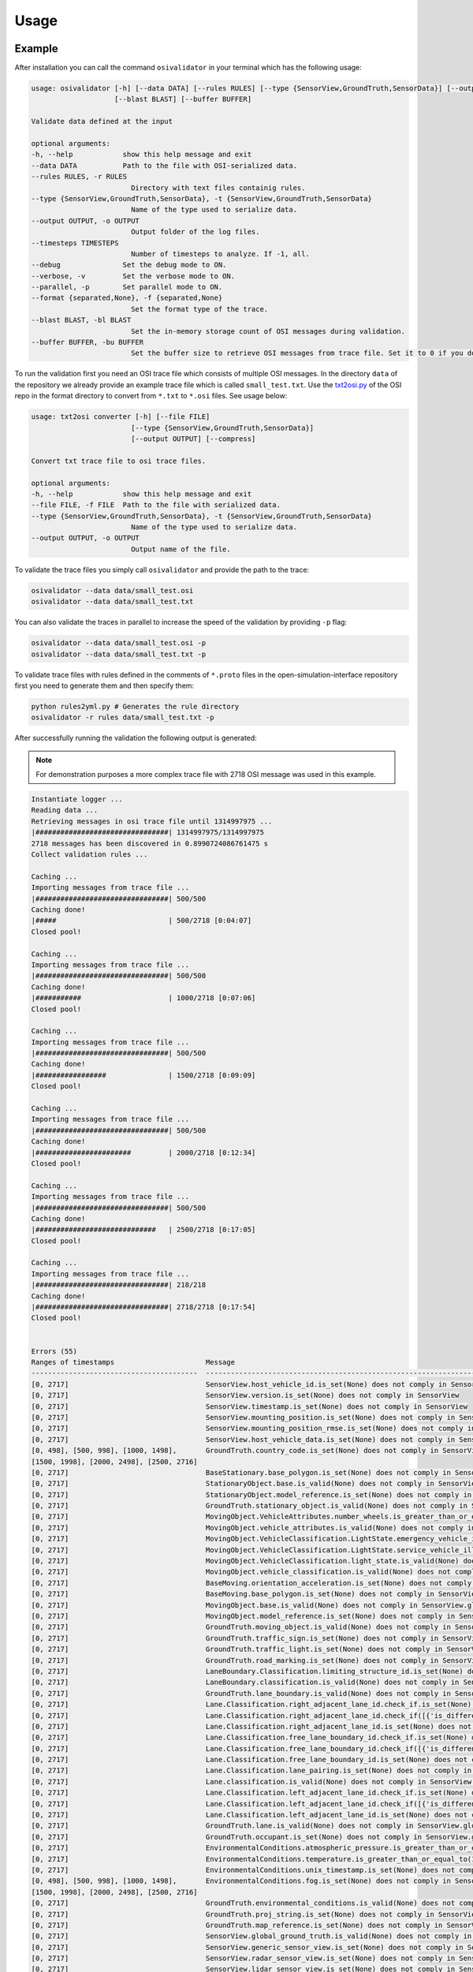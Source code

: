 Usage
=======

Example
----------------
After installation you can call the command ``osivalidator`` in your terminal which has the following usage:

.. code-block:: bash

    usage: osivalidator [-h] [--data DATA] [--rules RULES] [--type {SensorView,GroundTruth,SensorData}] [--output OUTPUT] [--timesteps TIMESTEPS] [--debug] [--verbose] [--parallel] [--format {separated,None}]
                        [--blast BLAST] [--buffer BUFFER]

    Validate data defined at the input

    optional arguments:
    -h, --help            show this help message and exit
    --data DATA           Path to the file with OSI-serialized data.
    --rules RULES, -r RULES
                            Directory with text files containig rules.
    --type {SensorView,GroundTruth,SensorData}, -t {SensorView,GroundTruth,SensorData}
                            Name of the type used to serialize data.
    --output OUTPUT, -o OUTPUT
                            Output folder of the log files.
    --timesteps TIMESTEPS
                            Number of timesteps to analyze. If -1, all.
    --debug               Set the debug mode to ON.
    --verbose, -v         Set the verbose mode to ON.
    --parallel, -p        Set parallel mode to ON.
    --format {separated,None}, -f {separated,None}
                            Set the format type of the trace.
    --blast BLAST, -bl BLAST
                            Set the in-memory storage count of OSI messages during validation.
    --buffer BUFFER, -bu BUFFER
                            Set the buffer size to retrieve OSI messages from trace file. Set it to 0 if you do not want to use buffering at all.

To run the validation first you need an OSI trace file which consists of multiple OSI messages. 
In the directory ``data`` of the repository we already provide an example trace file which is called ``small_test.txt``.
Use the `txt2osi.py <https://github.com/OpenSimulationInterface/open-simulation-interface/blob/master/format/txt2osi.py>`_ of the OSI repo in the format directory to convert from ``*.txt`` to ``*.osi`` files. See usage below:

.. code-block:: bash

    usage: txt2osi converter [-h] [--file FILE]
                            [--type {SensorView,GroundTruth,SensorData}]
                            [--output OUTPUT] [--compress]

    Convert txt trace file to osi trace files.

    optional arguments:
    -h, --help            show this help message and exit
    --file FILE, -f FILE  Path to the file with serialized data.
    --type {SensorView,GroundTruth,SensorData}, -t {SensorView,GroundTruth,SensorData}
                            Name of the type used to serialize data.
    --output OUTPUT, -o OUTPUT
                            Output name of the file.

To validate the trace files you simply call ``osivalidator`` and provide the path to the trace:

.. code-block:: bash

    osivalidator --data data/small_test.osi
    osivalidator --data data/small_test.txt

You can also validate the traces in parallel to increase the speed of the validation by providing ``-p`` flag:

.. code-block:: bash

    osivalidator --data data/small_test.osi -p
    osivalidator --data data/small_test.txt -p

To validate trace files with rules defined in the comments of ``*.proto`` files in the open-simulation-interface repository first you need to generate them and then specify them:

.. code-block:: bash

    python rules2yml.py # Generates the rule directory
    osivalidator -r rules data/small_test.txt -p


After successfully running the validation the following output is generated:

.. note::

    For demonstration purposes a more complex trace file with 2718 OSI message was used in this example.

.. code-block:: bash

    Instantiate logger ...
    Reading data ...
    Retrieving messages in osi trace file until 1314997975 ...
    |################################| 1314997975/1314997975
    2718 messages has been discovered in 0.8990724086761475 s
    Collect validation rules ...

    Caching ...
    Importing messages from trace file ...
    |################################| 500/500
    Caching done!
    |#####                           | 500/2718 [0:04:07]
    Closed pool!

    Caching ...
    Importing messages from trace file ...
    |################################| 500/500
    Caching done!
    |###########                     | 1000/2718 [0:07:06]
    Closed pool!

    Caching ...
    Importing messages from trace file ...
    |################################| 500/500
    Caching done!
    |#################               | 1500/2718 [0:09:09]
    Closed pool!

    Caching ...
    Importing messages from trace file ...
    |################################| 500/500
    Caching done!
    |#######################         | 2000/2718 [0:12:34]
    Closed pool!

    Caching ...
    Importing messages from trace file ...
    |################################| 500/500
    Caching done!
    |#############################   | 2500/2718 [0:17:05]
    Closed pool!

    Caching ...
    Importing messages from trace file ...
    |################################| 218/218
    Caching done!
    |################################| 2718/2718 [0:17:54]
    Closed pool!


    Errors (55) 
    Ranges of timestamps                      Message
    ----------------------------------------  --------------------------------------------------------------------------------------------------------------------------------------------------------------------------------------------
    [0, 2717]                                 SensorView.host_vehicle_id.is_set(None) does not comply in SensorView
    [0, 2717]                                 SensorView.version.is_set(None) does not comply in SensorView
    [0, 2717]                                 SensorView.timestamp.is_set(None) does not comply in SensorView
    [0, 2717]                                 SensorView.mounting_position.is_set(None) does not comply in SensorView
    [0, 2717]                                 SensorView.mounting_position_rmse.is_set(None) does not comply in SensorView
    [0, 2717]                                 SensorView.host_vehicle_data.is_set(None) does not comply in SensorView
    [0, 498], [500, 998], [1000, 1498],       GroundTruth.country_code.is_set(None) does not comply in SensorView.global_ground_truth
    [1500, 1998], [2000, 2498], [2500, 2716]
    [0, 2717]                                 BaseStationary.base_polygon.is_set(None) does not comply in SensorView.global_ground_truth.stationary_object.base
    [0, 2717]                                 StationaryObject.base.is_valid(None) does not comply in SensorView.global_ground_truth.stationary_object.base
    [0, 2717]                                 StationaryObject.model_reference.is_set(None) does not comply in SensorView.global_ground_truth.stationary_object
    [0, 2717]                                 GroundTruth.stationary_object.is_valid(None) does not comply in SensorView.global_ground_truth.stationary_object
    [0, 2717]                                 MovingObject.VehicleAttributes.number_wheels.is_greater_than_or_equal_to(1) does not comply in SensorView.global_ground_truth.moving_object.vehicle_attributes.number_wheels
    [0, 2717]                                 MovingObject.vehicle_attributes.is_valid(None) does not comply in SensorView.global_ground_truth.moving_object.vehicle_attributes
    [0, 2717]                                 MovingObject.VehicleClassification.LightState.emergency_vehicle_illumination.is_set(None) does not comply in SensorView.global_ground_truth.moving_object.vehicle_classification.light_state
    [0, 2717]                                 MovingObject.VehicleClassification.LightState.service_vehicle_illumination.is_set(None) does not comply in SensorView.global_ground_truth.moving_object.vehicle_classification.light_state
    [0, 2717]                                 MovingObject.VehicleClassification.light_state.is_valid(None) does not comply in SensorView.global_ground_truth.moving_object.vehicle_classification.light_state
    [0, 2717]                                 MovingObject.vehicle_classification.is_valid(None) does not comply in SensorView.global_ground_truth.moving_object.vehicle_classification
    [0, 2717]                                 BaseMoving.orientation_acceleration.is_set(None) does not comply in SensorView.global_ground_truth.moving_object.base
    [0, 2717]                                 BaseMoving.base_polygon.is_set(None) does not comply in SensorView.global_ground_truth.moving_object.base
    [0, 2717]                                 MovingObject.base.is_valid(None) does not comply in SensorView.global_ground_truth.moving_object.base
    [0, 2717]                                 MovingObject.model_reference.is_set(None) does not comply in SensorView.global_ground_truth.moving_object
    [0, 2717]                                 GroundTruth.moving_object.is_valid(None) does not comply in SensorView.global_ground_truth.moving_object
    [0, 2717]                                 GroundTruth.traffic_sign.is_set(None) does not comply in SensorView.global_ground_truth
    [0, 2717]                                 GroundTruth.traffic_light.is_set(None) does not comply in SensorView.global_ground_truth
    [0, 2717]                                 GroundTruth.road_marking.is_set(None) does not comply in SensorView.global_ground_truth
    [0, 2717]                                 LaneBoundary.Classification.limiting_structure_id.is_set(None) does not comply in SensorView.global_ground_truth.lane_boundary.classification
    [0, 2717]                                 LaneBoundary.classification.is_valid(None) does not comply in SensorView.global_ground_truth.lane_boundary.classification
    [0, 2717]                                 GroundTruth.lane_boundary.is_valid(None) does not comply in SensorView.global_ground_truth.lane_boundary
    [0, 2717]                                 Lane.Classification.right_adjacent_lane_id.check_if.is_set(None) does not comply in SensorView.global_ground_truth.lane.classification
    [0, 2717]                                 Lane.Classification.right_adjacent_lane_id.check_if([{'is_different_to': 4, 'target': 'this.type'}]) does not comply in SensorView.global_ground_truth.lane.classification
    [0, 2717]                                 Lane.Classification.right_adjacent_lane_id.is_set(None) does not comply in SensorView.global_ground_truth.lane.classification
    [0, 2717]                                 Lane.Classification.free_lane_boundary_id.check_if.is_set(None) does not comply in SensorView.global_ground_truth.lane.classification
    [0, 2717]                                 Lane.Classification.free_lane_boundary_id.check_if([{'is_different_to': 4, 'target': 'this.type'}]) does not comply in SensorView.global_ground_truth.lane.classification
    [0, 2717]                                 Lane.Classification.free_lane_boundary_id.is_set(None) does not comply in SensorView.global_ground_truth.lane.classification
    [0, 2717]                                 Lane.Classification.lane_pairing.is_set(None) does not comply in SensorView.global_ground_truth.lane.classification
    [0, 2717]                                 Lane.classification.is_valid(None) does not comply in SensorView.global_ground_truth.lane.classification
    [0, 2717]                                 Lane.Classification.left_adjacent_lane_id.check_if.is_set(None) does not comply in SensorView.global_ground_truth.lane.classification
    [0, 2717]                                 Lane.Classification.left_adjacent_lane_id.check_if([{'is_different_to': 4, 'target': 'this.type'}]) does not comply in SensorView.global_ground_truth.lane.classification
    [0, 2717]                                 Lane.Classification.left_adjacent_lane_id.is_set(None) does not comply in SensorView.global_ground_truth.lane.classification
    [0, 2717]                                 GroundTruth.lane.is_valid(None) does not comply in SensorView.global_ground_truth.lane
    [0, 2717]                                 GroundTruth.occupant.is_set(None) does not comply in SensorView.global_ground_truth
    [0, 2717]                                 EnvironmentalConditions.atmospheric_pressure.is_greater_than_or_equal_to(80000) does not comply in SensorView.global_ground_truth.environmental_conditions.atmospheric_pressure
    [0, 2717]                                 EnvironmentalConditions.temperature.is_greater_than_or_equal_to(170) does not comply in SensorView.global_ground_truth.environmental_conditions.temperature
    [0, 2717]                                 EnvironmentalConditions.unix_timestamp.is_set(None) does not comply in SensorView.global_ground_truth.environmental_conditions
    [0, 498], [500, 998], [1000, 1498],       EnvironmentalConditions.fog.is_set(None) does not comply in SensorView.global_ground_truth.environmental_conditions
    [1500, 1998], [2000, 2498], [2500, 2716]
    [0, 2717]                                 GroundTruth.environmental_conditions.is_valid(None) does not comply in SensorView.global_ground_truth.environmental_conditions
    [0, 2717]                                 GroundTruth.proj_string.is_set(None) does not comply in SensorView.global_ground_truth
    [0, 2717]                                 GroundTruth.map_reference.is_set(None) does not comply in SensorView.global_ground_truth
    [0, 2717]                                 SensorView.global_ground_truth.is_valid(None) does not comply in SensorView.global_ground_truth
    [0, 2717]                                 SensorView.generic_sensor_view.is_set(None) does not comply in SensorView
    [0, 2717]                                 SensorView.radar_sensor_view.is_set(None) does not comply in SensorView
    [0, 2717]                                 SensorView.lidar_sensor_view.is_set(None) does not comply in SensorView
    [0, 2717]                                 SensorView.camera_sensor_view.is_set(None) does not comply in SensorView
    [0, 2717]                                 SensorView.ultrasonic_sensor_view.is_set(None) does not comply in SensorView
    499, 999, 1499, 1999, 2499, 2717          GroundTruth.country_code.is_iso_country_code(None) does not comply in SensorView.global_ground_truth.country_code

    Warnings (7) 
    Ranges of timestamps    Message
    ----------------------  ----------------------------------------------------------------------
    [0, 2717]               Several objects of type SensorView, MovingObject have the ID 0
    [513, 641]              Several objects of type StationaryObject, MovingObject have the ID 555
    513, [571, 641]         Several objects of type StationaryObject, MovingObject have the ID 454
    [504, 512]              Several objects of type StationaryObject, MovingObject have the ID 444
    [642, 770]              Several objects of type StationaryObject, MovingObject have the ID 666
    [643, 749]              Several objects of type StationaryObject, MovingObject have the ID 667
    [642, 770]              Several objects of type StationaryObject, MovingObject have the ID 668



The Output is a report of how many errors (here 55) and warnings (here 7) were found in the osi-message according to the defined rules in your specified rules directory. The rules can be found under the tag ``\rules`` in the \*.proto files from the `osi github <https://github.com/OpenSimulationInterface/open-simulation-interface>`_ or in the `requirements folder <https://github.com/OpenSimulationInterface/osi-validation/tree/master/requirements-osi-3>`_ from osi-validation as \*.yml files (for more information see :ref:`commenting`).

Currently an error is thrown when a message is not valid or the fields inside the message are not set. A warning is thrown everything concerning ids. For each error and warning there is a description on which timestamp it was found, the path to the rule and the path to the osi-message is provided. The general format is:

.. code-block:: bash

    Errors (NUMBER_ERRORS) 
    Ranges of timestamps                Message
    --------------------------------    --------------------------------------------------------
    [START_TIMESTAMP, END_TIMESTAMP]    PATH_TO_RULE(VALUE) does not comply in PATH_TO_OSI_FIELD

    Warnings (NUMBER_WARNINGS) 
    Ranges of timestamps    Message
    --------------------------------    --------------------------------------------------------
    [START_TIMESTAMP, END_TIMESTAMP]    PATH_TO_RULE(VALUE) does not comply in PATH_TO_OSI_FIELD

Understanding Validation Ouput
-------------------------------
For easier understanding of the validation output let us use the example above and describe the meaning of the lines.
First of all one should know that the rules to the fields are checked in a `depth-first-search <https://en.wikipedia.org/wiki/Depth-first_search>`_ (DFS) traversal manner. 
The validation starts with the ``SensorView`` Node and goes in depth if the message is set. For example the messages below are checked but do not go further in depth because they are not set (indicated by ``is_set(None)``):

.. code-block:: bash

    [0, 2717]                                 SensorView.host_vehicle_id.is_set(None) does not comply in SensorView
    [0, 2717]                                 SensorView.version.is_set(None) does not comply in SensorView
    [0, 2717]                                 SensorView.timestamp.is_set(None) does not comply in SensorView
    [0, 2717]                                 SensorView.mounting_position.is_set(None) does not comply in SensorView
    [0, 2717]                                 SensorView.mounting_position_rmse.is_set(None) does not comply in SensorView
    [0, 2717]                                 SensorView.host_vehicle_data.is_set(None) does not comply in SensorView
    [0, 2717]                                 SensorView.generic_sensor_view.is_set(None) does not comply in SensorView
    [0, 2717]                                 SensorView.radar_sensor_view.is_set(None) does not comply in SensorView
    [0, 2717]                                 SensorView.lidar_sensor_view.is_set(None) does not comply in SensorView
    [0, 2717]                                 SensorView.camera_sensor_view.is_set(None) does not comply in SensorView
    [0, 2717]                                 SensorView.ultrasonic_sensor_view.is_set(None) does not comply in SensorView

Since the ``GlobalGroundTruth`` in ``SensorView`` is set (``SensorView.global_ground_truth``) the next check is a test if it is valid. 
A message is valid when all the fields in all the submessages comply to the rules. Hence the check for valid fields is performed recursively.
The validation output prints a non valid message (indicated by ``is_valid(None)``):

.. code-block:: bash

    [0, 2717]                                 SensorView.global_ground_truth.is_valid(None) does not comply in SensorView.global_ground_truth

This is because at least one message field does not comply to the rules like:

.. code-block:: bash

    [0, 498], [500, 998], [1000, 1498],       GroundTruth.country_code.is_set(None) does not comply in SensorView.global_ground_truth
    [1500, 1998], [2000, 2498], [2500, 2716]
    499, 999, 1499, 1999, 2499, 2717          GroundTruth.country_code.is_iso_country_code(None) does not comply in SensorView.global_ground_truth.country_code

In the rules (``osi_groundtruth.yml``) we defined (\*.yml files follow the same structure as \*.proto file in OSI):

.. code-block:: yaml

    GroundTruth:
        country_code:
            - is_iso_country_code:

This means if the field is not in the `ISO country code <https://en.wikipedia.org/wiki/List_of_ISO_3166_country_codes>`_ format an error will be thrown making ``SensorView.global_ground_truth`` invalid because ``SensorView.global_ground_truth.country_code`` is not set. 
The incorrectness is appearing in the intervals between message frame 0 and message frame 498 but not in message frame 499. In the message frame 499 the ``GroundTruth.country_code`` is set but do not comply to the ``is_iso_country_code`` rule. 
That is why you see split frame messages like this [0, 498], [500, 998] for not set and 499 for is not ISO country code.
Note that ``GroundTruth.country_code`` refers to the same path as ``SensorView.global_ground_truth.country_code``. 
The SensorView part is cut due to better readability.

In the output there are more message fields which are not set on the ``GroundTruth`` level making it invalid:

.. code-block:: bash

    [0, 2717]                                 GroundTruth.proj_string.is_set(None) does not comply in SensorView.global_ground_truth
    [0, 2717]                                 GroundTruth.map_reference.is_set(None) does not comply in SensorView.global_ground_truth
    [0, 2717]                                 GroundTruth.occupant.is_set(None) does not comply in SensorView.global_ground_truth
    [0, 2717]                                 GroundTruth.traffic_sign.is_set(None) does not comply in SensorView.global_ground_truth
    [0, 2717]                                 GroundTruth.traffic_light.is_set(None) does not comply in SensorView.global_ground_truth
    [0, 2717]                                 GroundTruth.road_marking.is_set(None) does not comply in SensorView.global_ground_truth

Next the path ``GroundTruth.environmental_conditions`` is set but not valid leading to the output below (Note that the indentation demonstrates the hierarchy of the message fields):

.. code-block:: bash

    [0, 2717]                                 GroundTruth.environmental_conditions.is_valid(None) does not comply in SensorView.
        [0, 2717]                                 EnvironmentalConditions.atmospheric_pressure.is_greater_than_or_equal_to(80000) does not comply in SensorView.global_ground_truth.environmental_conditions.atmospheric_pressure
        [0, 2717]                                 EnvironmentalConditions.temperature.is_greater_than_or_equal_to(170) does not comply in SensorView.global_ground_truth.environmental_conditions.temperature
        [0, 2717]                                 EnvironmentalConditions.unix_timestamp.is_set(None) does not comply in SensorView.global_ground_truth.environmental_conditions
        [0, 498], [500, 998], [1000, 1498],       EnvironmentalConditions.fog.is_set(None) does not comply in SensorView.global_ground_truth.environmental_conditions
        [1500, 1998], [2000, 2498], [2500, 2716]

The output is generate because of the rules defined in ``osi_environment.yml``:

.. code-block:: yaml

    EnvironmentalConditions:
        ambient_illumination:
        time_of_day:
        unix_timestamp:
        atmospheric_pressure:
            - is_greater_than_or_equal_to: 80000
            - is_less_than_or_equal_to: 120000
        temperature:
            - is_greater_than_or_equal_to: 170
            - is_less_than_or_equal_to: 340
        relative_humidity:
            - is_greater_than_or_equal_to: 0
            - is_less_than_or_equal_to: 100
        precipitation:
        fog:
        TimeOfDay:
            seconds_since_midnight:
            - is_greater_than_or_equal_to: 0
            - is_less_than: 86400

The rules state that the ``EnvironmentalConditions.atmospheric_pressure`` should be between 80000 Pa and 120000 Pa which is not the case for the trace (the used trace atmospheric_pressure is set to zero). 
The same goes for the temprature.

The validation output reads for the other fields the same way as for the example above (indentation and ordering was added manually for readability):

.. code-block:: bash

    [0, 2717]                                 GroundTruth.lane_boundary.is_valid(None) does not comply in SensorView.global_ground_truth.lane_boundary
        [0, 2717]                                 LaneBoundary.classification.is_valid(None) does not comply in SensorView.global_ground_truth.lane_boundary.classification
            [0, 2717]                                 LaneBoundary.Classification.limiting_structure_id.is_set(None) does not comply in SensorView.global_ground_truth.lane_boundary.classification
    [0, 2717]                                 GroundTruth.lane.is_valid(None) does not comply in SensorView.global_ground_truth.lane
        [0, 2717]                                 Lane.classification.is_valid(None) does not comply in SensorView.global_ground_truth.lane.classification
            [0, 2717]                                 Lane.Classification.right_adjacent_lane_id.check_if.is_set(None) does not comply in SensorView.global_ground_truth.lane.classification
            [0, 2717]                                 Lane.Classification.right_adjacent_lane_id.check_if([{'is_different_to': 4, 'target': 'this.type'}]) does not comply in SensorView.global_ground_truth.lane.classification
            [0, 2717]                                 Lane.Classification.right_adjacent_lane_id.is_set(None) does not comply in SensorView.global_ground_truth.lane.classification
            [0, 2717]                                 Lane.Classification.free_lane_boundary_id.check_if.is_set(None) does not comply in SensorView.global_ground_truth.lane.classification
            [0, 2717]                                 Lane.Classification.free_lane_boundary_id.check_if([{'is_different_to': 4, 'target': 'this.type'}]) does not comply in SensorView.global_ground_truth.lane.classification
            [0, 2717]                                 Lane.Classification.free_lane_boundary_id.is_set(None) does not comply in SensorView.global_ground_truth.lane.classification
            [0, 2717]                                 Lane.Classification.lane_pairing.is_set(None) does not comply in SensorView.global_ground_truth.lane.classification
            [0, 2717]                                 Lane.Classification.left_adjacent_lane_id.check_if.is_set(None) does not comply in SensorView.global_ground_truth.lane.classification
            [0, 2717]                                 Lane.Classification.left_adjacent_lane_id.check_if([{'is_different_to': 4, 'target': 'this.type'}]) does not comply in SensorView.global_ground_truth.lane.classification
            [0, 2717]                                 Lane.Classification.left_adjacent_lane_id.is_set(None) does not comply in SensorView.global_ground_truth.lane.classification
    [0, 2717]                                 GroundTruth.moving_object.is_valid(None) does not comply in SensorView.global_ground_truth.moving_object
        [0, 2717]                                 MovingObject.vehicle_attributes.is_valid(None) does not comply in SensorView.global_ground_truth.moving_object.vehicle_attributes
            [0, 2717]                                 MovingObject.VehicleAttributes.number_wheels.is_greater_than_or_equal_to(1) does not comply in SensorView.global_ground_truth.moving_object.vehicle_attributes.number_wheels
        [0, 2717]                                 MovingObject.base.is_valid(None) does not comply in SensorView.global_ground_truth.moving_object.base
            [0, 2717]                                 BaseMoving.orientation_acceleration.is_set(None) does not comply in SensorView.global_ground_truth.moving_object.base
            [0, 2717]                                 BaseMoving.base_polygon.is_set(None) does not comply in SensorView.global_ground_truth.moving_object.base
        [0, 2717]                                 MovingObject.vehicle_classification.is_valid(None) does not comply in SensorView.global_ground_truth.moving_object.vehicle_classification
            [0, 2717]                                 MovingObject.VehicleClassification.LightState.emergency_vehicle_illumination.is_set(None) does not comply in SensorView.global_ground_truth.moving_object.vehicle_classification.light_state
            [0, 2717]                                 MovingObject.VehicleClassification.light_state.is_valid(None) does not comply in SensorView.global_ground_truth.moving_object.vehicle_classification.light_state
                [0, 2717]                                 MovingObject.VehicleClassification.LightState.service_vehicle_illumination.is_set(None) does not comply in SensorView.global_ground_truth.moving_object.vehicle_classification.light_state
        [0, 2717]                                 MovingObject.model_reference.is_set(None) does not comply in SensorView.global_ground_truth.moving_object
    [0, 2717]                                 GroundTruth.stationary_object.is_valid(None) does not comply in SensorView.global_ground_truth.stationary_object
        [0, 2717]                                 StationaryObject.model_reference.is_set(None) does not comply in SensorView.global_ground_truth.stationary_object
        [0, 2717]                                 StationaryObject.base.is_valid(None) does not comply in SensorView.global_ground_truth.stationary_object.base
            [0, 2717]                                 BaseStationary.base_polygon.is_set(None) does not comply in SensorView.global_ground_truth.stationary_object.base

Custom Rules
--------------

Currently the following rules exist:

.. code-block:: python
    
    is_greater_than: 1
    is_greater_than_or_equal_to: 1
    is_less_than_or_equal_to: 10
    is_less_than: 2
    is_equal: 1
    is_different: 2
    is_globally_unique
    refers_to: MovingObject
    is_iso_country_code:
    first_element: {is_equal: 0.13, is_greater_than: 0.13}
    last_element: {is_equal: 0.13, is_greater_than: 0.13}
    check_if: [{is_equal: 2, is_greater_than: 3, target: this.y}, {do_check: {is_equal: 1, is_less_than: 3}}]

These rules can be added manually to the rules \*.yml files like in the example of the environmental conditions below (see :ref:`how-to-write-rules` for more): 

.. code-block:: yaml

    EnvironmentalConditions:
        ambient_illumination:
        time_of_day:
        unix_timestamp:
        atmospheric_pressure:
            - is_greater_than_or_equal_to: 80000
            - is_less_than_or_equal_to: 120000
        temperature:
            - is_greater_than_or_equal_to: 170
            - is_less_than_or_equal_to: 340
        relative_humidity:
            - is_greater_than_or_equal_to: 0
            - is_less_than_or_equal_to: 100
        precipitation:
        fog:
        TimeOfDay:
            seconds_since_midnight:
            - is_greater_than_or_equal_to: 0
            - is_less_than: 86400

Further custom rules can be implemented into the osi-validator (see `rules implementation <https://opensimulationinterface.github.io/osi-documentation/osi-validation/doc/osivalidator.html#module-osivalidator.osi_rules_implementations>`_ for more).